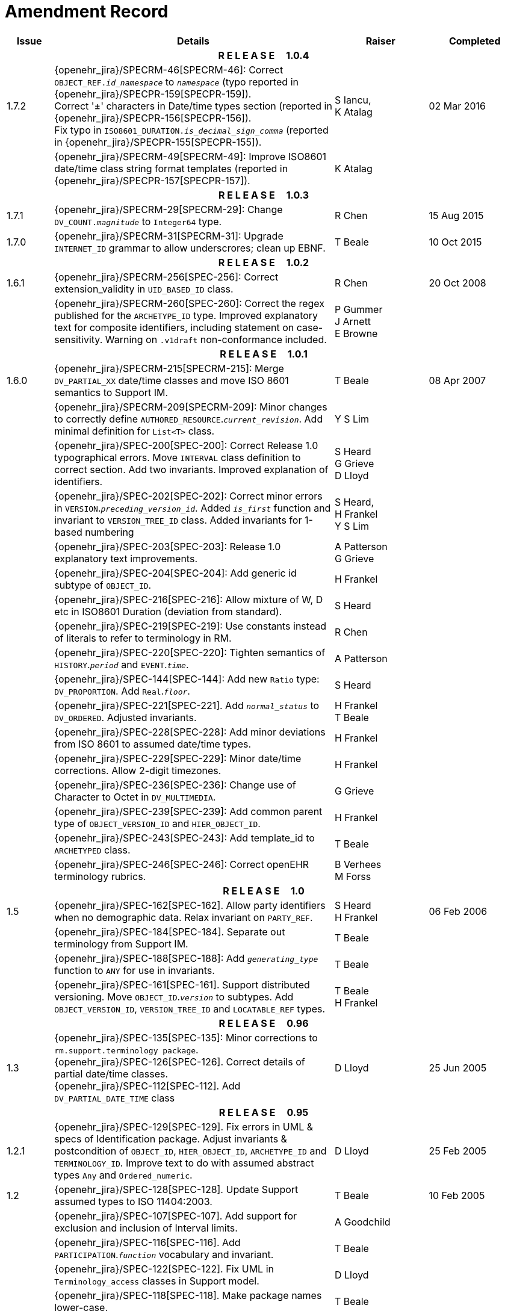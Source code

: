 = Amendment Record

[cols="1,6,2,2", options="header"]
|===
|Issue|Details|Raiser|Completed

4+^h|*R E L E A S E{nbsp}{nbsp}{nbsp}{nbsp}{nbsp}1.0.4*

|[[latest_issue]]1.7.2
|{openehr_jira}/SPECRM-46[SPECRM-46]: Correct `OBJECT_REF._id_namespace_` to `_namespace_` (typo reported in {openehr_jira}/SPECPR-159[SPECPR-159]). +
 Correct '±' characters in Date/time types section (reported in {openehr_jira}/SPECPR-156[SPECPR-156]). +
 Fix typo in `ISO8601_DURATION._is_decimal_sign_comma_` (reported in {openehr_jira}/SPECPR-155[SPECPR-155]).
|S Iancu, +
 K Atalag
|[[latest_issue_date]]02 Mar 2016

|
|{openehr_jira}/SPECRM-49[SPECRM-49]: Improve ISO8601 date/time class string format templates (reported in {openehr_jira}/SPECPR-157[SPECPR-157]).
|K Atalag
|

4+^h|*R E L E A S E{nbsp}{nbsp}{nbsp}{nbsp}{nbsp}1.0.3*

|1.7.1 
|{openehr_jira}/SPECRM-29[SPECRM-29]: Change `DV_COUNT._magnitude_` to `Integer64`  type.
|R Chen
|15 Aug 2015

|1.7.0 
|{openehr_jira}/SPECRM-31[SPECRM-31]: Upgrade `INTERNET_ID` grammar to allow underscrores; clean up EBNF.
|T Beale
|10 Oct 2015

4+^h|*R E L E A S E{nbsp}{nbsp}{nbsp}{nbsp}{nbsp}1.0.2*

|1.6.1 
|{openehr_jira}/SPECRM-256[SPEC-256]: Correct extension_validity in `UID_BASED_ID` class.
|R Chen
|20 Oct 2008

|
|{openehr_jira}/SPECRM-260[SPEC-260]: Correct the regex published for the `ARCHETYPE_ID` type. Improved explanatory text for composite identifiers, including statement on case-sensitivity. Warning on `.v1draft` non-conformance included.
|P Gummer +
 J Arnett +
 E Browne
|

4+^h|*R E L E A S E{nbsp}{nbsp}{nbsp}{nbsp}{nbsp}1.0.1*

|1.6.0 
|{openehr_jira}/SPECRM-215[SPECRM-215]: Merge `DV_PARTIAL_XX` date/time classes and move ISO 8601 semantics to Support IM.
|T Beale
|08 Apr 2007


|
|{openehr_jira}/SPECRM-209[SPECRM-209]: Minor changes to correctly define `AUTHORED_RESOURCE`.`_current_revision_`. Add minimal definition for `List<T>` class.
|Y S Lim
|

|
|{openehr_jira}/SPEC-200[SPEC-200]: Correct Release 1.0 typographical errors. Move `INTERVAL` class definition to correct section. Add two invariants.  Improved explanation of identifiers.
|S Heard +
 G Grieve +
 D Lloyd
|

|
|{openehr_jira}/SPEC-202[SPEC-202]: Correct minor errors in `VERSION`.`_preceding_version_id_`. Added `_is_first_` function and invariant to `VERSION_TREE_ID` class. Added invariants for 1-based numbering
|S Heard, +
 H Frankel +
 Y S Lim
|

|
|{openehr_jira}/SPEC-203[SPEC-203]: Release 1.0 explanatory text improvements.
|A Patterson +
 G Grieve
|

|
|{openehr_jira}/SPEC-204[SPEC-204]: Add generic id subtype of `OBJECT_ID`.
|H Frankel
|

|
|{openehr_jira}/SPEC-216[SPEC-216]: Allow mixture of W, D etc in ISO8601 Duration (deviation from standard).
|S Heard
|

|
|{openehr_jira}/SPEC-219[SPEC-219]: Use constants instead of literals to refer to terminology in RM.
|R Chen
|

|
|{openehr_jira}/SPEC-220[SPEC-220]: Tighten semantics of `HISTORY`.`_period_` and `EVENT`.`_time_`.
|A Patterson
|

|
|{openehr_jira}/SPEC-144[SPEC-144]: Add new `Ratio` type: `DV_PROPORTION`. Add `Real`.`_floor_`.
|S Heard
|

|
|{openehr_jira}/SPEC-221[SPEC-221]. Add `_normal_status_` to `DV_ORDERED`. Adjusted invariants.
|H Frankel +
 T Beale
|

|
|{openehr_jira}/SPEC-228[SPEC-228]: Add minor deviations from ISO 8601 to assumed date/time types.
|H Frankel
|

|
|{openehr_jira}/SPEC-229[SPEC-229]: Minor date/time corrections. Allow 2-digit timezones.
|H Frankel
|

|
|{openehr_jira}/SPEC-236[SPEC-236]: Change use of Character to Octet in `DV_MULTIMEDIA`.
|G Grieve
|

|
|{openehr_jira}/SPEC-239[SPEC-239]: Add common parent type of `OBJECT_VERSION_ID` and `HIER_OBJECT_ID`.
|H Frankel
|

|
|{openehr_jira}/SPEC-243[SPEC-243]: Add template_id to `ARCHETYPED` class.
|T Beale
|

|
|{openehr_jira}/SPEC-246[SPEC-246]: Correct openEHR terminology rubrics.
|B Verhees +
 M Forss
|

4+^h|*R E L E A S E{nbsp}{nbsp}{nbsp}{nbsp}{nbsp}1.0*

|1.5
|{openehr_jira}/SPEC-162[SPEC-162]. Allow party identifiers when no demographic data.  Relax invariant on `PARTY_REF`.
|S Heard +
 H Frankel
|06 Feb 2006


|
|{openehr_jira}/SPEC-184[SPEC-184]. Separate out terminology from Support IM.
|T Beale
|

|
|{openehr_jira}/SPEC-188[SPEC-188]: Add `_generating_type_` function to `ANY` for use in invariants.
|T Beale
|

|
|{openehr_jira}/SPEC-161[SPEC-161]. Support distributed versioning. Move `OBJECT_ID`.`_version_` to subtypes. Add `OBJECT_VERSION_ID`, `VERSION_TREE_ID` and `LOCATABLE_REF` types.
|T Beale +
 H Frankel
|

4+^h|*R E L E A S E{nbsp}{nbsp}{nbsp}{nbsp}{nbsp}0.96*

|1.3
|{openehr_jira}/SPEC-135[SPEC-135]: Minor corrections to `rm.support.terminology package`. +
 {openehr_jira}/SPEC-126[SPEC-126]. Correct details of partial date/time classes. +
 {openehr_jira}/SPEC-112[SPEC-112]. Add `DV_PARTIAL_DATE_TIME` class
|D Lloyd 
|25 Jun 2005

4+^h|*R E L E A S E{nbsp}{nbsp}{nbsp}{nbsp}{nbsp}0.95*

|1.2.1 
|{openehr_jira}/SPEC-129[SPEC-129]. Fix errors in UML & specs of Identification package.  Adjust invariants & postcondition of `OBJECT_ID`, `HIER_OBJECT_ID`, `ARCHETYPE_ID` and `TERMINOLOGY_ID`.  Improve text to do with assumed abstract types `Any` and `Ordered_numeric`.
|D Lloyd
|25 Feb 2005

|1.2
|{openehr_jira}/SPEC-128[SPEC-128]. Update Support assumed types to ISO 11404:2003.
|T Beale
|10 Feb 2005

|
|{openehr_jira}/SPEC-107[SPEC-107]. Add support for exclusion and inclusion of Interval limits.
|A Goodchild
|

|
|{openehr_jira}/SPEC-116[SPEC-116]. Add `PARTICIPATION`.`_function_` vocabulary and invariant.
|T Beale
|

|
|{openehr_jira}/SPEC-122[SPEC-122]. Fix UML in `Terminology_access` classes in Support model.
|D Lloyd
|

|
|{openehr_jira}/SPEC-118[SPEC-118]. Make package names lower-case.
|T Beale
|

|
|{openehr_jira}/SPEC-111[SPEC-111]. Move `Identification` Package to Support.
|DSTC
|

|
|{openehr_jira}/SPEC-64[SPEC-64]. Re-evaluate `COMPOSITION`.`_is_persistent_` attribute.  Add "composition category" vocabulary. Re-ordered vocabularies alphabetically.
|D alra
|

4+^h|*R E L E A S E{nbsp}{nbsp}{nbsp}{nbsp}{nbsp}0.9*

|1.1 
|{openehr_jira}/SPEC-47[SPEC-47]. Improve handling of codes for structural attributes. Populated Terminology and `_code_set_` codes.
|S Heard
|11 Mar 2004


|1.0
|{openehr_jira}/SPEC-91[SPEC-91]. Correct anomalies in use of `CODE_PHRASE` and `DV_CODED_TEXT`. Add simple terminology service interface.
|T Beale
|09 Mar 2004

|
|{openehr_jira}/SPEC-95[SPEC-95]. Remove property attribute from `Quantity` package.  Add simple measurement interface.
|DSTC
|

|
|Formally validated using ISE Eiffel 5.4.
|T Beale
|

|0.9.9
|{openehr_jira}/SPEC-63[SPEC-63]. `ATTESTATION` should have a `_status_` attribute.
|D Kalra
|13 Feb 2004

|0.9.8
|{openehr_jira}/SPEC-68[SPEC-68]. Correct errors in `INTERVAL` class.
|T Beale
|20 Dec 2003

|0.9.7
|{openehr_jira}/SPEC-32[SPEC-32]. Basic numeric type assumptions need to be stated.
|DSTC
|09 Oct 2003

|
|{openehr_jira}/SPEC-41[SPEC-41]. Visually differentiate primitive types in openEHR documents. +
 {openehr_jira}/SPEC-43[SPEC-43]. Move External package to Common RM and rename to Identification (incorporates {openehr_jira}/SPEC-36[SPEC-36] - Add `HIER_OBJECT_ID` class, make `OBJECT_ID` class abstract.)
|D Lloyd, +
 T Beale
|

|0.9.6
|{openehr_jira}/SPEC-13[SPEC-13]. Rename key classes. Based on CEN ENV13606. +
 {openehr_jira}/SPEC-38[SPEC-38]. Remove `_archetype_originator_` from multi-axial archetype id. +
 {openehr_jira}/SPEC-39[SPEC-39]. Change `_archetype_id_` section separator from ':' to '-'.
|T Beale
|18 Sep 2003

|0.9.5
|{openehr_jira}/SPEC-36[SPEC-36]. Add `HIER_OBJECT_ID` class, make `OBJECT_ID` class abstract.
|T Beale
|16 Aug 2003

|0.9.4
|{openehr_jira}/SPEC-22[SPEC-22]. Code `TERM_MAPPING`.`_purpose_`.
|G Grieve
|20 Jun 2003

|0.9.3
|{openehr_jira}/SPEC-7[SPEC-7]. Added forgotten terminologies for `Subject_relationships` and `Provider_functions`.
|T Beale
|11 Apr 2003

|0.9.2
|Detailed review by Ocean, DSTC, Grahame Grieve. Updated valid characters in `OBJECT_ID`.`_namespace_`.
|G Grieve +
 DSTC
|25 Mar 2003

|0.9.1 
|Added specification for `BOOLEAN` type. Corrected minor error in ISO 639 standard strings - now conformant to `TERMINOLOGY_ID`. `OBJECT_ID`.`_version_id_` now optional.  Improved document structure.
|T Beale
|18 Mar 2003

|0.9
|Initial Writing. Taken from Data types and Common Reference Models. Formally validated using ISE Eiffel 5.2.
|T Beale 
|25 Feb 2003

|===
